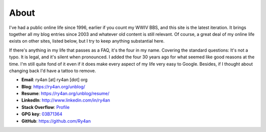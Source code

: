 About
=====

I've had a public online life since 1996, earlier if you count my WWIV BBS, and
this site is the latest iteration.  It brings together all my blog entries since
2003 and whatever old content is still relevant.  Of course, a great deal of my
online life exists on other sites, listed below, but I try to keep anything
substantial here.

If there's anything in my life that passes as a FAQ, it's the four in my name.
Covering the standard questions: It's not a typo. It is legal, and it's silent
when pronounced.  I added the four 30 years ago for what seemed like good
reasons at the time.  I'm still quite fond of it even if it does make every
aspect of my life very easy to Google.  Besides, if I thought about changing
back I'd have a tattoo to remove.

.. _03B71364: https://ry4an.org/home/ry4an-key.txt

- **Email**: ry4an [at] ry4an [dot] org
- **Blog**: https://ry4an.org/unblog/
- **Resume**: https://ry4an.org/unblog/resume/
- **LinkedIn**: http://www.linkedin.com/in/ry4an
- **Stack Overflow**: `Profile <http://stackoverflow.com/users/8992/ry4an>`_
- **GPG key**: 03B71364_
- **GitHub**: https://github.com/Ry4an

.. image:: http://stackoverflow.com/users/flair/8992.png
